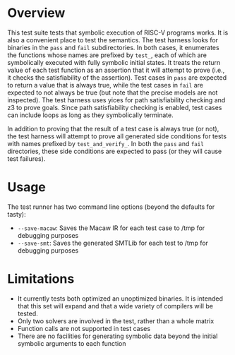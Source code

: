 * Overview
This test suite tests that symbolic execution of RISC-V programs works. It is also a convenient place to test the semantics.  The test harness looks for binaries in the ~pass~ and ~fail~ subdirectories.  In both cases, it enumerates the functions whose names are prefixed by ~test_~, each of which are symbolically executed with fully symbolic initial states.  It treats the return value of each test function as an assertion that it will attempt to prove (i.e., it checks the satisfiability of the assertion).  Test cases in ~pass~ are expected to return a value that is always true, while the test cases in ~fail~ are expected to not always be true (but note that the precise models are not inspected).  The test harness uses yices for path satisfiability checking and z3 to prove goals.  Since path satisfiability checking is enabled, test cases can include loops as long as they symbolically terminate.

In addition to proving that the result of a test case is always true (or not), the test harness will attempt to prove all generated side conditions for tests with names prefixed by ~test_and_verify_~. In both the ~pass~ and ~fail~ directories, these side conditions are expected to pass (or they will cause test failures).

* Usage

The test runner has two command line options (beyond the defaults for tasty):

- ~--save-macaw~: Saves the Macaw IR for each test case to /tmp for debugging purposes
- ~--save-smt~: Saves the generated SMTLib for each test to /tmp for debugging purposes


* Limitations
- It currently tests both optimized an unoptimized binaries. It is intended that this set will expand and that a wide variety of compilers will be tested.
- Only two solvers are involved in the test, rather than a whole matrix
- Function calls are not supported in test cases
- There are no facilities for generating symbolic data beyond the initial symbolic arguments to each function
